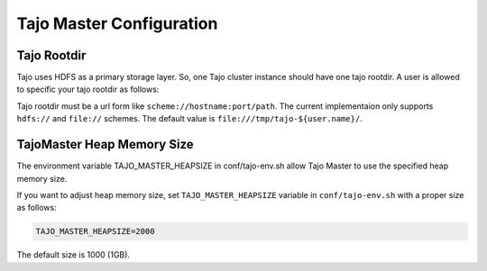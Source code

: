 **************************
Tajo Master Configuration
**************************

================================================
  Tajo Rootdir
================================================

Tajo uses HDFS as a primary storage layer. So, one Tajo cluster instance should have one tajo rootdir. A user is allowed to specific your tajo rootdir as follows:

.. code-block:: xml
  <property>
    <name>tajo.rootdir</name>
    <value>hdfs://namenode_hostname:port/path</value>
  </property>

Tajo rootdir must be a url form like ``scheme://hostname:port/path``. The current implementaion only supports ``hdfs://`` and ``file://`` schemes. The default value is ``file:///tmp/tajo-${user.name}/``.

================================================
TajoMaster Heap Memory Size
================================================

The environment variable TAJO_MASTER_HEAPSIZE in conf/tajo-env.sh allow Tajo Master to use the specified heap memory size.

If you want to adjust heap memory size, set ``TAJO_MASTER_HEAPSIZE`` variable in ``conf/tajo-env.sh`` with a proper size as follows:

.. code-block:: sh

  TAJO_MASTER_HEAPSIZE=2000

The default size is 1000 (1GB). 